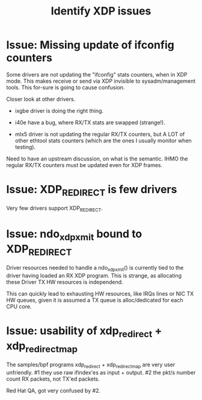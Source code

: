#+TITLE: Identify XDP issues

* Issue: Missing update of ifconfig counters

Some drivers are not updating the "ifconfig" stats counters,
when in XDP mode.  This makes receive or send via XDP invisible to
sysadm/management tools.  This for-sure is going to cause confusion.

Closer look at other drivers.

 - ixgbe driver is doing the right thing.

 - i40e have a bug, where RX/TX stats are swapped (strange!).

 - mlx5 driver is not updating the regular RX/TX counters, but A LOT
   of other ethtool stats counters (which are the ones I usually
   monitor when testing).

Need to have an upstream discussion, on what is the semantic.  IHMO
the regular RX/TX counters must be updated even for XDP frames.


* Issue: XDP_REDIRECT is few drivers

Very few drivers support XDP_REDIRECT.


* Issue: ndo_xdp_xmit bound to XDP_REDIRECT

Driver resources needed to handle a ndo_xdp_xmit() is currently tied
to the driver having loaded an RX XDP program. This is strange, as
allocating these Driver TX HW resources is independend.

This can quickly lead to exhausting HW resources, like IRQs lines or
NIC TX HW queues, given it is assumed a TX queue is alloc/dedicated
for each CPU core.


* Issue: usability of xdp_redirect + xdp_redirect_map

The samples/bpf programs xdp_redirect + xdp_redirect_map are very user
unfriendly.  #1 they use raw ifindex'es as input + output. #2 the
pkt/s number count RX packets, not TX'ed packets.

Red Hat QA, got very confused by #2.

